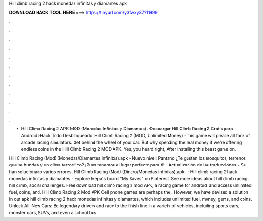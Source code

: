 Hill climb racing 2 hack monedas infinitas y diamantes apk



𝐃𝐎𝐖𝐍𝐋𝐎𝐀𝐃 𝐇𝐀𝐂𝐊 𝐓𝐎𝐎𝐋 𝐇𝐄𝐑𝐄 ===> https://tinyurl.com/y3fwxy37?11999



.



.



.



.



.



.



.



.



.



.



.



.

- Hill Climb Racing 2 APK MOD (Monedas Infinitas y Diamantes)✓Descargar Hill Climb Racing 2 Gratis para Android⭐Hack Todo Desbloqueado. Hill Climb Racing 2 (MOD, Unlimited Money) - this game will please all fans of arcade racing simulators. Get behind the wheel of your car. But why spending the real money if we're offering endless coins in the Hill Climb Racing 2 MOD APK. Yes, you heard right, After installing this beast game on.

Hill Climb Racing (Mod) (Monedas/Diamantes infinitos).apk - Nuevo nivel: Pantano ¿Te gustan los mosquitos, terrenos que se hunden y un clima terrorífico? ¡Pues tenemos el lugar perfecto para ti! - Actualización de las traducciones - Se han solucionado varios errores. Hill Climb Racing (Mod) (Dinero/Monedas infinitas).apk.  · Hill climb racing 2 hack monedas infinitas y diamantes - Explore Mepa's board "My Saves" on Pinterest. See more ideas about hill climb racing, hill climb, social challenges. Free download hill climb racing 2 mod APK, a racing game for android, and access unlimited fuel, coins, and. Hill Climb Racing 2 Mod APK Cell phone games are perhaps the . However, we have devised a solution in our apk hill climb racing 2 hack monedas infinitas y diamantes, which includes unlimited fuel, money, gems, and coins. Unlock All-New Cars: Be legendary drivers and race to the finish line in a variety of vehicles, including sports cars, monster cars, SUVs, and even a school bus.
